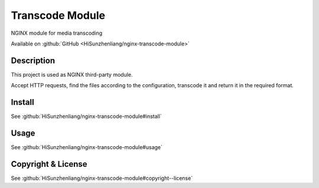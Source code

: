 
.. meta::
   :description: NGINX module for media transcoding.

Transcode Module
================

NGINX module for media transcoding

Available on :github:`GitHub <HiSunzhenliang/nginx-transcode-module>`

Description
-----------

This project is used as NGINX third-party module.

Accept HTTP requests, find the files according to the configuration,
transcode it and return it in the required format.

Install
-------

See :github:`HiSunzhenliang/nginx-transcode-module#install`

Usage
-----

See :github:`HiSunzhenliang/nginx-transcode-module#usage`

.. _copyright--license:

Copyright & License
-------------------

See :github:`HiSunzhenliang/nginx-transcode-module#copyright--license`
